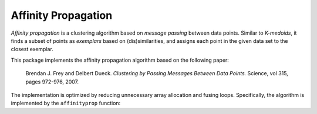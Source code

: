 Affinity Propagation
======================

*Affinity propagation* is a clustering algorithm based on *message passing* between data points. Similar to *K-medoids*, it finds a subset of points as *exemplars* based on (dis)similarities, and assigns each point in the given data set to the closest exemplar.  

This package implements the affinity propagation algorithm based on the following paper:

    Brendan J. Frey and Delbert Dueck.
    *Clustering by Passing Messages Between Data Points.*
    Science, vol 315, pages 972-976, 2007.

The implementation is optimized by reducing unnecessary array allocation and fusing loops. Specifically, the algorithm is implemented by the ``affinityprop`` function:


.. function:: affinityprop(S; ...)

    Performs affinity propagation based on a similarity matrix ``S``.

    :param S: The similarity matrix. Here, ``S[i,j]`` is the similarity (or negated distance) between samples ``i`` and ``j`` when ``i != j``; while ``S[i,i]`` reflects the *availability* of the ``i``-th sample as an exemplar. 

    This function returns an instance of ``AffinityPropResult``, defined as below:

    .. code-block:: julia

        type AffinityPropResult <: ClusteringResult
            exemplars::Vector{Int}      # indexes of exemplars (centers)
            assignments::Vector{Int}    # assignments for each point
            iterations::Int             # number of iterations executed
            converged::Bool             # converged or not
        end

    One may optionally specify the following keyword arguments:

    ==============  ===========================================================  ========================
     name            description                                                  default
    ==============  ===========================================================  ========================
     ``maxiter``     Maximum number of iterations.                                ``100``
    --------------  -----------------------------------------------------------  ------------------------
     ``tol``         Tolerable change of objective at convergence.                ``1.0e-6`` 
    --------------  -----------------------------------------------------------  ------------------------
     ``damp``        Dampening coefficient.                                       ``0.5``

                     The value should be in ``[0.0, 1.0)``. Larger value of
                     ``damp`` indicates slower (and probably more stable) 
                     update. When ``damp = 0``, it means no dampening 
                     is performed.  
    --------------  -----------------------------------------------------------  ------------------------
     ``display``     The level of information to be displayed                     ``:none``
                     (see :ref:`copts`)                   
    ==============  ===========================================================  ========================
